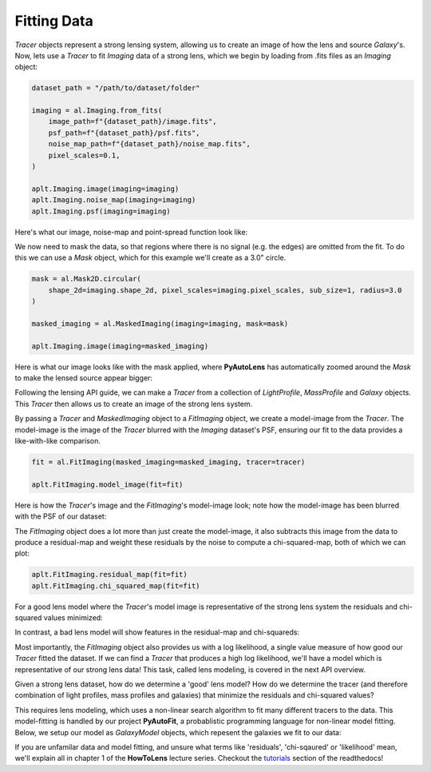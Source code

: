 .. _fitting:

Fitting Data
------------

*Tracer* objects represent a strong lensing system, allowing us to create an image of how the lens and source
*Galaxy*'s. Now, lets use a *Tracer* to fit *Imaging* data of a strong lens, which we begin by loading from .fits
files as an *Imaging* object:

.. code-block:: bash

    dataset_path = "/path/to/dataset/folder"

    imaging = al.Imaging.from_fits(
        image_path=f"{dataset_path}/image.fits",
        psf_path=f"{dataset_path}/psf.fits",
        noise_map_path=f"{dataset_path}/noise_map.fits",
        pixel_scales=0.1,
    )

    aplt.Imaging.image(imaging=imaging)
    aplt.Imaging.noise_map(imaging=imaging)
    aplt.Imaging.psf(imaging=imaging)

Here's what our image, noise-map and point-spread function look like:

.. image:: https://raw.githubusercontent.com/Jammy2211/PyAutoLens/master/docs/overview/images/fitting/image.png
  :width: 400
  :alt: Alternative text

.. image:: https://raw.githubusercontent.com/Jammy2211/PyAutoLens/master/docs/overview/images/fitting/noise_map.png
  :width: 400
  :alt: Alternative text

.. image:: https://raw.githubusercontent.com/Jammy2211/PyAutoLens/master/docs/overview/images/fitting/psf.png
  :width: 400
  :alt: Alternative text

We now need to mask the data, so that regions where there is no signal (e.g. the edges) are omitted from the fit. To do
this we can use a *Mask* object, which for this example we'll create as a 3.0" circle.

.. code-block:: bash

    mask = al.Mask2D.circular(
        shape_2d=imaging.shape_2d, pixel_scales=imaging.pixel_scales, sub_size=1, radius=3.0
    )

    masked_imaging = al.MaskedImaging(imaging=imaging, mask=mask)

    aplt.Imaging.image(imaging=masked_imaging)

Here is what our image looks like with the mask applied, where **PyAutoLens** has automatically zoomed around the
*Mask* to make the lensed source appear bigger:

.. image:: https://raw.githubusercontent.com/Jammy2211/PyAutoLens/master/docs/overview/images/fitting/masked_image.png
  :width: 400
  :alt: Alternative text

Following the lensing API guide, we can make a *Tracer* from a collection of *LightProfile*, *MassProfile* and
*Galaxy* objects. This *Tracer* then allows us to create an image of the strong lens system.

By passing a *Tracer* and *MaskedImaging* object to a *FitImaging* object, we create a model-image from the *Tracer*.
The model-image is the image of the *Tracer* blurred with the *Imaging* dataset's PSF, ensuring our fit to the data
provides a like-with-like comparison.

.. code-block:: bash

    fit = al.FitImaging(masked_imaging=masked_imaging, tracer=tracer)

    aplt.FitImaging.model_image(fit=fit)

Here is how the *Tracer*'s image and the *FitImaging*'s model-image look; note how the model-image has been blurred
with the PSF of our dataset:

.. image:: https://raw.githubusercontent.com/Jammy2211/PyAutoLens/master/docs/overview/images/fitting/tracer_image.png
  :width: 400
  :alt: Alternative text

.. image:: https://raw.githubusercontent.com/Jammy2211/PyAutoLens/master/docs/overview/images/fitting/model_image.png
  :width: 400
  :alt: Alternative text

The *FitImaging* object does a lot more than just create the model-image, it also subtracts this image from the data to
produce a residual-map and weight these residuals by the noise to compute a chi-squared-map, both of which we can plot:

.. code-block:: bash

    aplt.FitImaging.residual_map(fit=fit)
    aplt.FitImaging.chi_squared_map(fit=fit)

For a good lens model where the *Tracer*'s model image is representative of the strong lens system the residuals and
chi-squared values minimized:

.. image:: https://raw.githubusercontent.com/Jammy2211/PyAutoLens/master/docs/overview/images/fitting/residual_map.png
  :width: 400
  :alt: Alternative text

.. image:: https://raw.githubusercontent.com/Jammy2211/PyAutoLens/master/docs/overview/images/fitting/chi_squared_map.png
  :width: 400
  :alt: Alternative text

In contrast, a bad lens model will show features in the residual-map and chi-squareds:

.. image:: https://raw.githubusercontent.com/Jammy2211/PyAutoLens/master/docs/overview/images/fitting/bad_residual_map.png
  :width: 400
  :alt: Alternative text

.. image:: https://raw.githubusercontent.com/Jammy2211/PyAutoLens/master/docs/overview/images/fitting/bad_chi_squared_map.png
  :width: 400
  :alt: Alternative text

Most importantly, the *FitImaging* object also provides us with a log likelihood, a single value measure of how good
our *Tracer* fitted the dataset. If we can find a *Tracer* that produces a high log likelihood, we'll have a model
which is representative of our strong lens data! This task, called lens modeling, is covered in the next API overview.

Given a strong lens dataset, how do we determine a 'good' lens model? How do we determine the tracer (and therefore
combination of light profiles, mass profiles and galaxies) that minimize the residuals and chi-squared values?

This requires lens modeling, which uses a non-linear search algorithm to fit many different tracers to the data.
This model-fitting is handled by our project **PyAutoFit**, a probablistic programming language for non-linear model
fitting. Below, we setup our model as *GalaxyModel* objects, which repesent the galaxies we fit to our data:

If you are unfamilar data and model fitting, and unsure what terms like 'residuals', 'chi-sqaured' or 'likelihood' mean,
we'll explain all in chapter 1 of the **HowToLens** lecture series. Checkout the
`tutorials <https://pyautolens.readthedocs.io/en/latest/tutorials/howtolens.html>`_ section of the readthedocs!